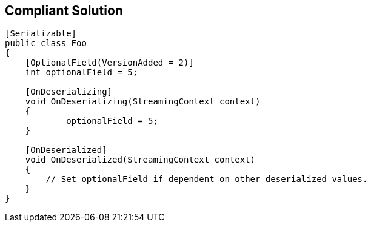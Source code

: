 == Compliant Solution

[source,text]
----
[Serializable]
public class Foo
{
    [OptionalField(VersionAdded = 2)]
    int optionalField = 5;

    [OnDeserializing]
    void OnDeserializing(StreamingContext context)
    {
	    optionalField = 5;
    }

    [OnDeserialized]
    void OnDeserialized(StreamingContext context)
    {
        // Set optionalField if dependent on other deserialized values.
    }
}
----
